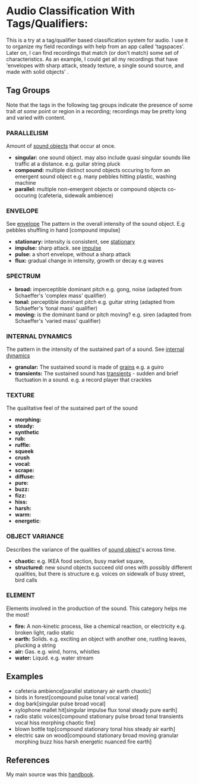 * Audio Classification With Tags/Qualifiers:
This is a try at a tag/qualifier based classification system for audio. I use it
to organize my field recordings with help from an app called 'tagspaces'. Later
on, I can find recordings that match (or don't match) some set of
characteristics. As an example, I could get all my recordings that have
'envelopes with sharp attack, steady texture, a single sound source, and made
with solid objects' .

** Tag Groups
Note that the tags in the following tag groups indicate the presence of some trait /at some/ point or region in a
recording; recordings may be pretty long and varied with content.

*** PARALLELISM                                
Amount of [[https://www.sfu.ca/sonic-studio-webdav/handbook/Sound_Object.html][sound objects]] that occur at once.
- *singular:* one sound object. may also include quasi singular sounds like traffic at a distance. e.g. guitar string pluck
- *compound:* multiple distinct sound objects occuring to form an emergent sound object e.g. many pebbles hitting plastic, washing machine
- *parallel:* multiple non-emergent objects or compound objects co-occuring (cafeteria, sidewalk ambience)
*** ENVELOPE                                      
See [[https://www.sfu.ca/sonic-studio-webdav/handbook/Envelope.html][envelope]]
The pattern in the overall intensity of the sound object.
E.g pebbles shuffling in hand [compound impulse]
- *stationary:* intensity is consistent, see [[https://www.sfu.ca/sonic-studio-webdav/handbook/Stationary_Sound.html][stationary]]
- *impulse:* sharp attack. see [[https://www.sfu.ca/sonic-studio-webdav/handbook/Impact_Sound.html][impulse]]
- *pulse:* a short envelope, without a sharp attack
- *flux:* gradual change in intensity, growth or decay e.g waves
*** SPECTRUM                                         
- *broad:* imperceptible dominant pitch e.g. gong, noise (adapted from Schaeffer's 'complex mass' qualifier)
- *tonal:* perceptible dominant pitch e.g. guitar string (adapted from Schaeffer's 'tonal mass' qualifier)
- *moving:* is the dominant band or pitch moving? e.g. siren (adapted from Schaeffer's 'varied mass' qualifier)

*** INTERNAL DYNAMICS                                 
The pattern in the intensity of the sustained part of a sound. See [[https://www.sfu.ca/sonic-studio-webdav/handbook/Internal_Dynamics.html][internal dynamics]]
- *granular:* The sustained sound is made of [[https://www.sfu.ca/sonic-studio-webdav/handbook/Grain.html][grains]] e.g. a guiro
- *transients:* The sustained sound has [[https://www.sfu.ca/sonic-studio-webdav/handbook/Transient.html][transients]] - sudden and brief fluctuation in a sound. e.g. a record player that crackles
*** TEXTURE 
The qualitative feel of the sustained part of the sound
- *morphing:*   
- *steady:*
- *synthetic*
- *rub:*   
- *ruffle:*   
- *squeek*   
- *crush*   
- *vocal:*   
- *scrape:*   
- *diffuse:*   
- *pure:*   
- *buzz:*   
- *fizz:*   
- *hiss:*   
- *harsh:*   
- *warm:*   
- *energetic*:
*** OBJECT VARIANCE                                
Describes the variance of the qualities of [[https://www.sfu.ca/sonic-studio-webdav/handbook/Sound_Object.html][sound object]]'s across time. 
- *chaotic:* e.g. IKEA food section, busy market square, 
- *structured:* new sound objects succeed old ones with possibly different qualities, but there is structure e.g. voices on sidewalk of busy street, bird calls
*** ELEMENT                                          
Elements involved in the production of the sound. This category helps me the most!
- *fire:* A non-kinetic process, like a chemical reaction, or electricity e.g. broken light, radio static
- *earth:* Solids. e.g. exciting an object with another one, rustling leaves, plucking a string
- *air:* Gas. e.g. wind, horns, whistles
- *water:* Liquid. e.g. water stream

** Examples
- cafeteria ambience[parallel stationary air earth chaotic]
- birds in forest[compound pulse tonal vocal varied]
- dog bark[singular pulse broad vocal]
- xylophone mallet hit[singular impulse flux tonal steady pure earth]
- radio static voices[compound stationary pulse broad tonal transients vocal hiss morphing chaotic fire]
- blown bottle top[compound stationary tonal hiss steady air earth]
- electric saw on wood[compound stationary broad moving granular morphing
  buzz hiss harsh energetic nuanced fire earth]
** References
My main source was this [[https://www.sfu.ca/sonic-studio-webdav/handbook/index.html][handbook]].
